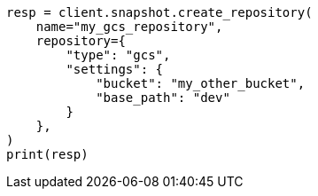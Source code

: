 // This file is autogenerated, DO NOT EDIT
// snapshot-restore/repository-gcs.asciidoc:217

[source, python]
----
resp = client.snapshot.create_repository(
    name="my_gcs_repository",
    repository={
        "type": "gcs",
        "settings": {
            "bucket": "my_other_bucket",
            "base_path": "dev"
        }
    },
)
print(resp)
----
